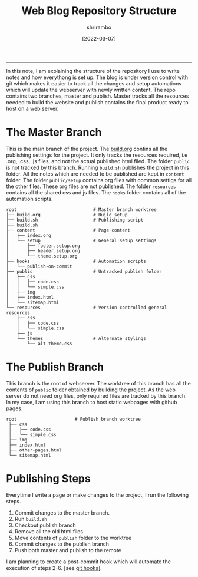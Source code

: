 #+TITLE: Web Blog Repository Structure
#+AUTHOR: shrirambo
#+DATE: [2022-03-07]
#+OPTIONS: tex:t toc:nil
#+DESCRIPTION: The directory structure of my blog repository project.
#+KEYWORDS: git, repo, blog, publish, srtucture
------

In this note, I am explaining the structure of the repository I use to write notes and how everythong is set up. The blog is under version control with git which makes it easier to track all the changes and setup automations which will update the webserver with newly written content. The repo contains two branches, master and publish. Master tracks all the resources needed to build the website and publish contains the final product ready to host on a web server. 

* The Master Branch
This is the main branch of the project. The [[./publish-settings.org][build.org]] contins all the publishing settings for the project. It only tracks the resources required, i.e .org, .css, .js files, and not the actual published html filed. The folder ~public~ is not tracked by this branch. Running ~build.sh~ publishes the project in this folder. All the notes which are needed to be published are kept in ~content~ folder. The folder ~public/setup~ contains org files with common settigs for all the other files. These org files are not published.  The folder ~resources~ contains all the shared css and js files. The ~hooks~ folder contains all of the automation scripts.
#+begin_example
root                             # Master branch worktree
├── build.org                    # Build setup
├── build.sh                     # Publishing script
├── build.sh
├── content                      # Page content
│   ├── index.org
│   └── setup                    # General setup settings 
│       ├── footer.setup.org
│       ├── header.setup.org
│       └── theme.setup.org
├── hooks                        # Automation scripts
│   └── publish-on-commit
├── public                       # Untracked publish folder
│   ├── css
│   │   ├── code.css
│   │   └── simple.css
│   ├── img
│   ├── index.html
│   └── sitemap.html
└── resources                    # Version controlled general resources
    ├── css
    │   ├── code.css
    │   └── simple.css
    ├── js
    └── themes                   # Alternate stylings
        └── alt-theme.css
#+end_example


* The Publish Branch
This branch is the root of webserver. The worktree of this branch has all the contents of ~public~ folder obtained by building the project. As the web server do not need org files, only required files are tracked by this branch. In my case, I am using this branch to host static webpages with github pages. 
#+begin_example
root                      # Publish branch worktree
 ├── css
 │   ├── code.css
 │   └── simple.css
 ├── img
 ├── index.html
 ├── other-pages.html
 └── sitemap.html
#+end_example

* Publishing Steps
Everytime I write a page or make changes to the project, I run the following steps.

1. Commit changes to the master branch.
2. Run ~build.sh~
3. Checkout publish branch
4. Remove all the old html files
5. Move contents of ~publish~ folder to the worktree
6. Commit changes to the publish branch
7. Push both master and publish to the remote

I am planning to create a post-commit hook which will automate the execution of steps 2-6. [see [[./git-hook-publish-pipeline.org][git hooks]]].


